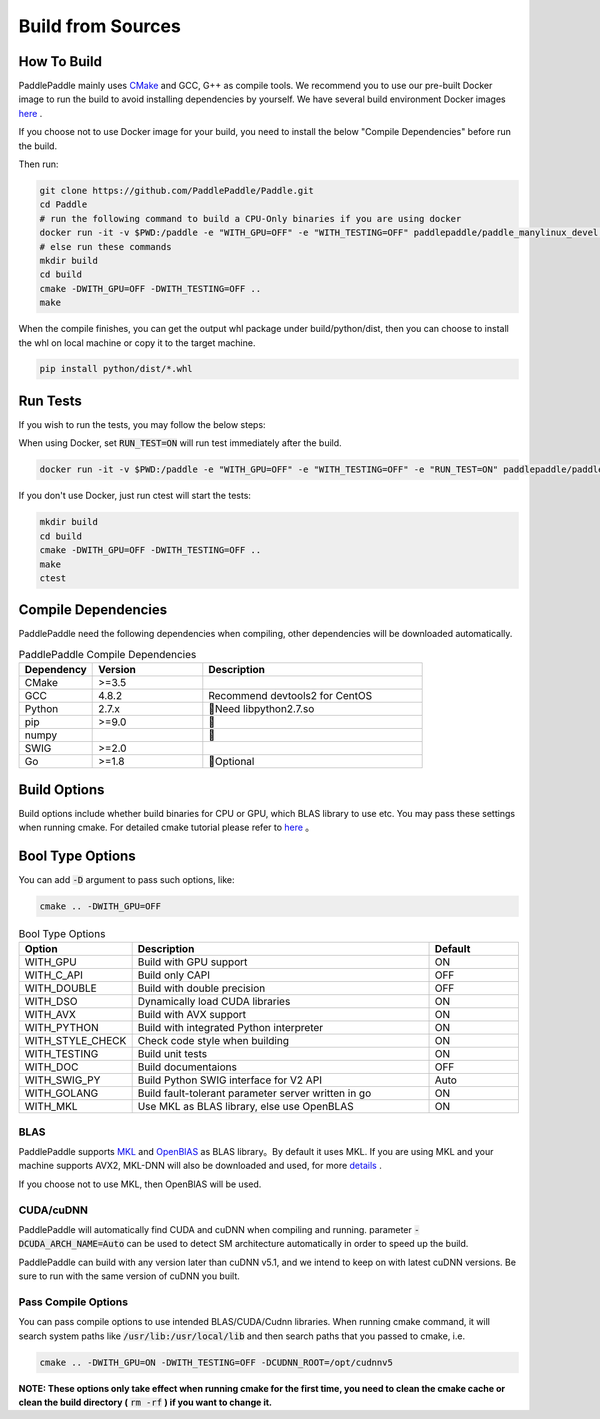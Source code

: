 Build from Sources
==========================

.. _build_step:

How To Build
----------------

PaddlePaddle mainly uses `CMake <https://cmake.org>`_ and GCC, G++ as compile
tools. We recommend you to use our pre-built Docker image to run the build
to avoid installing dependencies by yourself. We have several build environment
Docker images `here <https://hub.docker.com/r/paddlepaddle/paddle_manylinux_devel/tags/>`_ .

If you choose not to use Docker image for your build, you need to install the
below "Compile Dependencies" before run the build.

Then run:

.. code-block:: bash

   git clone https://github.com/PaddlePaddle/Paddle.git
   cd Paddle
   # run the following command to build a CPU-Only binaries if you are using docker
   docker run -it -v $PWD:/paddle -e "WITH_GPU=OFF" -e "WITH_TESTING=OFF" paddlepaddle/paddle_manylinux_devel:cuda8.0_cudnn5 bash -x paddle/scripts/docker/build.sh
   # else run these commands
   mkdir build
   cd build
   cmake -DWITH_GPU=OFF -DWITH_TESTING=OFF ..
   make

When the compile finishes, you can get the output whl package under
build/python/dist, then you can choose to install the whl on local
machine or copy it to the target machine.

.. code-block:: bash

   pip install python/dist/*.whl


.. _run_test:

Run Tests
----------------

If you wish to run the tests, you may follow the below steps:

When using Docker, set :code:`RUN_TEST=ON` will run test immediately after the build.

.. code-block:: bash

   docker run -it -v $PWD:/paddle -e "WITH_GPU=OFF" -e "WITH_TESTING=OFF" -e "RUN_TEST=ON" paddlepaddle/paddle_manylinux_devel:cuda8.0_cudnn5 bash -x paddle/scripts/docker/build.sh

If you don't use Docker, just run ctest will start the tests:

.. code-block:: bash

   mkdir build
   cd build
   cmake -DWITH_GPU=OFF -DWITH_TESTING=OFF ..
   make
   ctest


.. _compile_deps:

Compile Dependencies
----------------

PaddlePaddle need the following dependencies when compiling, other dependencies
will be downloaded automatically.

.. csv-table:: PaddlePaddle Compile Dependencies
   :header: "Dependency", "Version", "Description"
   :widths: 10, 15, 30

   "CMake", ">=3.5", ""
   "GCC", "4.8.2", "Recommend devtools2 for CentOS"
   "Python", "2.7.x", "Need libpython2.7.so"
   "pip", ">=9.0", ""
   "numpy", "", ""
   "SWIG", ">=2.0", ""
   "Go", ">=1.8", "Optional"


.. _build_options:

Build Options
----------------

Build options include whether build binaries for CPU or GPU, which BLAS
library to use etc. You may pass these settings when running cmake.
For detailed cmake tutorial please refer to `here <https://cmake.org/cmake-tutorial>`_ 。

.. _build_options_bool:

Bool Type Options
----------------

You can add :code:`-D` argument to pass such options, like:

..  code-block:: bash

    cmake .. -DWITH_GPU=OFF

..  csv-table:: Bool Type Options
    :header: "Option", "Description", "Default"
    :widths: 1, 7, 2

    "WITH_GPU", "Build with GPU support", "ON"
    "WITH_C_API", "Build only CAPI", "OFF"
    "WITH_DOUBLE", "Build with double precision", "OFF"
    "WITH_DSO", "Dynamically load CUDA libraries", "ON"
    "WITH_AVX", "Build with AVX support", "ON"
    "WITH_PYTHON", "Build with integrated Python interpreter", "ON"
    "WITH_STYLE_CHECK", "Check code style when building", "ON"
    "WITH_TESTING", "Build unit tests", "ON"
    "WITH_DOC", "Build documentaions", "OFF"
    "WITH_SWIG_PY", "Build Python SWIG interface for V2 API", "Auto"
    "WITH_GOLANG", "Build fault-tolerant parameter server written in go", "ON"
    "WITH_MKL", "Use MKL as BLAS library, else use OpenBLAS", "ON"


BLAS
+++++

PaddlePaddle supports `MKL <https://software.intel.com/en-us/intel-mkl>`_ and
`OpenBlAS <http://www.openblas.net/>`_ as BLAS library。By default it uses MKL.
If you are using MKL and your machine supports AVX2, MKL-DNN will also be downloaded
and used, for more `details <https://github.com/PaddlePaddle/Paddle/tree/develop/doc/design/mkldnn#cmake>`_ .

If you choose not to use MKL, then OpenBlAS will be used.

CUDA/cuDNN
+++++++++++

PaddlePaddle will automatically find CUDA and cuDNN when compiling and running.
parameter :code:`-DCUDA_ARCH_NAME=Auto` can be used to detect SM architecture
automatically in order to speed up the build.

PaddlePaddle can build with any version later than cuDNN v5.1, and we intend to
keep on with latest cuDNN versions. Be sure to run with the same version of cuDNN
you built.

Pass Compile Options
++++++++++++++

You can pass compile options to use intended BLAS/CUDA/Cudnn libraries.
When running cmake command, it will search system paths like
:code:`/usr/lib:/usr/local/lib` and then search paths that you
passed to cmake, i.e.

..  code-block:: bash

    cmake .. -DWITH_GPU=ON -DWITH_TESTING=OFF -DCUDNN_ROOT=/opt/cudnnv5

**NOTE: These options only take effect when running cmake for the first time, you need to clean the cmake cache or clean the build directory (** :code:`rm -rf` **) if you want to change it.**
